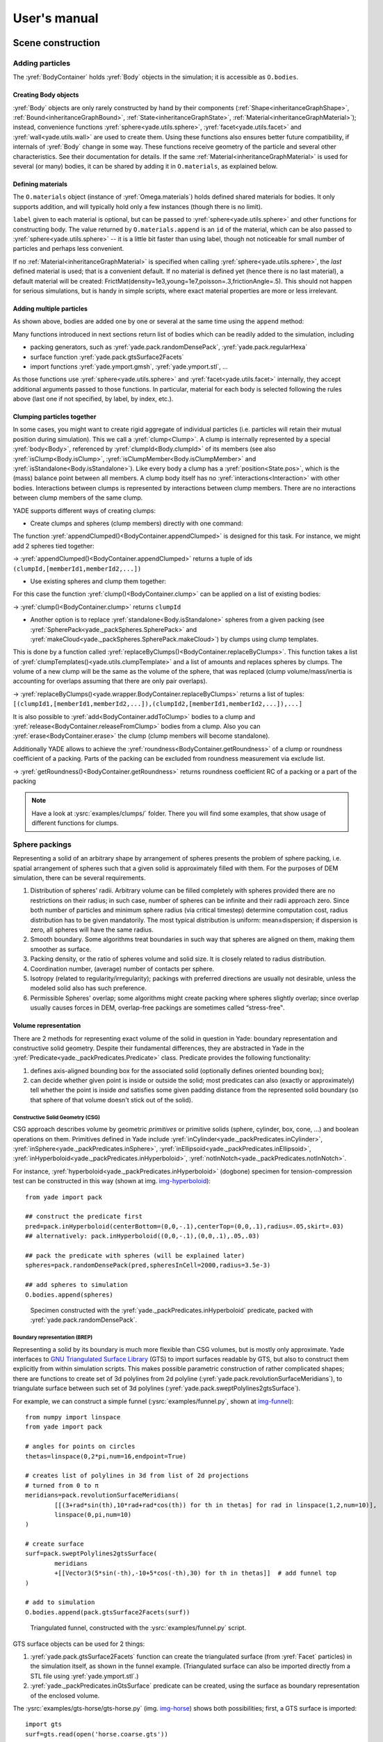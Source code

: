 .. _refUsersManual:

###################
User's manual
###################


.. The imports below are done at startup normaly, but it seems ineffective in the context of sphinx build, let us import silently
.. ipython::

	@suppress
	Yade [0]: from yade.utils import *
	
	@suppress
	Yade [0]: from math import *


*******************
Scene construction
*******************

Adding particles
================

The :yref:`BodyContainer` holds :yref:`Body` objects in the simulation; it is accessible as ``O.bodies``.

Creating Body objects
----------------------

:yref:`Body` objects are only rarely constructed by hand by their components (:ref:`Shape<inheritanceGraphShape>`, :ref:`Bound<inheritanceGraphBound>`, :ref:`State<inheritanceGraphState>`, :ref:`Material<inheritanceGraphMaterial>`); instead, convenience functions :yref:`sphere<yade.utils.sphere>`, :yref:`facet<yade.utils.facet>` and :yref:`wall<yade.utils.wall>` are used to create them. Using these functions also ensures better future compatibility, if internals of :yref:`Body` change in some way. These functions receive geometry of the particle and several other characteristics. See their documentation for details. If the same :ref:`Material<inheritanceGraphMaterial>` is used for several (or many) bodies, it can be shared by adding it in ``O.materials``, as explained below.

Defining materials
------------------

The ``O.materials`` object (instance of :yref:`Omega.materials`) holds defined shared materials for bodies. It only supports addition, and will typically hold only a few instances (though there is no limit).

``label`` given to each material is optional, but can be passed to :yref:`sphere<yade.utils.sphere>` and other functions for constructing body. The value returned by ``O.materials.append`` is an ``id`` of the material, which can be also passed to :yref:`sphere<yade.utils.sphere>` -- it is a little bit faster than using label, though not noticeable for small number of particles and perhaps less convenient.

If no :ref:`Material<inheritanceGraphMaterial>` is specified when calling :yref:`sphere<yade.utils.sphere>`, the *last* defined material is used; that is a convenient default. If no material is defined yet (hence there is no last material), a default material will be created: FrictMat(density=1e3,young=1e7,poisson=.3,frictionAngle=.5). This should not happen for serious simulations, but is handy in simple scripts, where exact material properties are more or less irrelevant.

.. ipython::

	@suppress
	Yade [0]: O.reset()

	Yade [1]: len(O.materials)

	Yade [2]: idConcrete=O.materials.append(FrictMat(young=30e9,poisson=.2,frictionAngle=.6,label="concrete"))

	Yade [3]: O.materials[idConcrete]

	# uses the last defined material

	Yade [3]: O.bodies.append(sphere(center=(0,0,0),radius=1))

	# material given by id

	Yade [4]: O.bodies.append(sphere((0,0,2),1,material=idConcrete))

	# material given by label

	Yade [5]: O.bodies.append(sphere((0,2,0),1,material="concrete"))

	Yade [3]: idSteel=O.materials.append(FrictMat(young=210e9,poisson=.25,frictionAngle=.8,label="steel"))

	Yade [7]: len(O.materials)

	# implicitly uses "steel" material, as it is the last one now

	Yade [6]: O.bodies.append(facet([(1,0,0),(0,1,0),(-1,-1,0)]))

Adding multiple particles
-------------------------

As shown above, bodies are added one by one or several at the same time using the ``append`` method:

.. ipython::

	@suppress
	Yade [0]: O.reset()

	Yade [1]: O.bodies.append(sphere((0,10,0),1))

	Yade [2]: O.bodies.append(sphere((0,0,2),1))

	# this is the same, but in one function call

	Yade [3]: O.bodies.append([
	   ...:   sphere((0,0,0),1),
	   ...:   sphere((1,1,3),1)
	   ...: ])

Many functions introduced in next sections return list of bodies which can be readily added to the simulation, including

* packing generators, such as :yref:`yade.pack.randomDensePack`, :yref:`yade.pack.regularHexa`
* surface function :yref:`yade.pack.gtsSurface2Facets`
* import functions :yref:`yade.ymport.gmsh`, :yref:`yade.ymport.stl`, …

As those functions use :yref:`sphere<yade.utils.sphere>` and :yref:`facet<yade.utils.facet>` internally, they accept additional arguments passed to those functions. In particular, material for each body is selected following the rules above (last one if not specified, by label, by index, etc.).


Clumping particles together
----------------------------

In some cases, you might want to create rigid aggregate of individual particles (i.e. particles will retain their mutual position during simulation). This we call a :yref:`clump<Clump>`. 
A clump is internally represented by a special :yref:`body<Body>`, referenced by :yref:`clumpId<Body.clumpId>` of its members (see also  :yref:`isClump<Body.isClump>`, :yref:`isClumpMember<Body.isClumpMember>` and :yref:`isStandalone<Body.isStandalone>`). 
Like every body a clump has a :yref:`position<State.pos>`, which is the (mass) balance point between all members. 
A clump body itself has no :yref:`interactions<Interaction>` with other bodies. Interactions between clumps is represented by interactions between clump members. There are no interactions between clump members of the same clump. 

YADE supports different ways of creating clumps:

* Create clumps and spheres (clump members) directly with one command:

The function :yref:`appendClumped()<BodyContainer.appendClumped>` is designed for this task. For instance, we might add 2 spheres tied together:

.. ipython::

	@suppress
	Yade [0]: O.reset()

	Yade [1]: O.bodies.appendClumped([
	   ...:    sphere([0,0,0],1),
	   ...:    sphere([0,0,2],1)
	   ...: ])

	Yade [2]: len(O.bodies)

	Yade [3]: O.bodies[1].isClumpMember, O.bodies[2].clumpId

	Yade [2]: O.bodies[2].isClump, O.bodies[2].clumpId
	
-> :yref:`appendClumped()<BodyContainer.appendClumped>` returns a tuple of ids ``(clumpId,[memberId1,memberId2,...])``

* Use existing spheres and clump them together:

For this case the function :yref:`clump()<BodyContainer.clump>` can be applied on a list of existing bodies:

.. ipython::

	@suppress
	Yade [0]: O.reset()

	Yade [1]: bodyList = []

	Yade [2]: for ii in range(0,5):
	   ...:    bodyList.append(O.bodies.append(sphere([ii,0,1],.5)))#create a "chain" of 5 spheres
	   ...:

	Yade [3]: print(bodyList)

	Yade [4]: idClump=O.bodies.clump(bodyList)
	
-> :yref:`clump()<BodyContainer.clump>` returns ``clumpId``

* Another option is to replace :yref:`standalone<Body.isStandalone>` spheres from a given packing (see :yref:`SpherePack<yade._packSpheres.SpherePack>` and :yref:`makeCloud<yade._packSpheres.SpherePack.makeCloud>`) by clumps using clump templates.

This is done by a function called :yref:`replaceByClumps()<BodyContainer.replaceByClumps>`. This function takes a list of :yref:`clumpTemplates()<yade.utils.clumpTemplate>` and a list of amounts and replaces spheres by clumps. The volume of a new clump will be the same as the volume of the sphere, that was replaced (clump volume/mass/inertia is accounting for overlaps assuming that there are only pair overlaps).

-> :yref:`replaceByClumps()<yade.wrapper.BodyContainer.replaceByClumps>` returns a list of tuples: ``[(clumpId1,[memberId1,memberId2,...]),(clumpId2,[memberId1,memberId2,...]),...]``

It is also possible to :yref:`add<BodyContainer.addToClump>` bodies to a clump and :yref:`release<BodyContainer.releaseFromClump>` bodies from a clump. Also you can :yref:`erase<BodyContainer.erase>` the clump (clump members will become standalone).

Additionally YADE allows to achieve the :yref:`roundness<BodyContainer.getRoundness>` of a clump or roundness coefficient of a packing. Parts of the packing can be excluded from roundness measurement via exclude list.

.. ipython::

	@suppress
	Yade [0]: O.reset()

	Yade [1]: bodyList = []

	Yade [2]: for ii in range(1,5):
	   ...:    bodyList.append(O.bodies.append(sphere([ii,ii,ii],.5)))
	   ...:

	Yade [4]: O.bodies.clump(bodyList)

	Yade [5]: RC=O.bodies.getRoundness()

	Yade [3]: print(RC)
	
-> :yref:`getRoundness()<BodyContainer.getRoundness>` returns roundness coefficient RC of a packing or a part of the packing

.. note:: Have a look at :ysrc:`examples/clumps/` folder. There you will find some examples, that show usage of different functions for clumps.


Sphere packings
===============

Representing a solid of an arbitrary shape by arrangement of spheres presents the problem of sphere packing, i.e. spatial arrangement of spheres such that a given solid is approximately filled with them. For the purposes of DEM simulation, there can be several requirements.

#. Distribution of spheres' radii. Arbitrary volume can be filled completely with spheres provided there are no restrictions on their radius; in such case, number of spheres can be infinite and their radii approach zero. Since both number of particles and minimum sphere radius (via critical timestep) determine computation cost, radius distribution has to be given mandatorily. The most typical distribution is uniform: mean±dispersion; if dispersion is zero, all spheres will have the same radius.
#. Smooth boundary. Some algorithms treat boundaries in such way that spheres are aligned on them, making them smoother as surface.
#. Packing density, or the ratio of spheres volume and solid size. It is closely related to radius distribution.
#. Coordination number, (average) number of contacts per sphere.
#. Isotropy (related to regularity/irregularity); packings with preferred directions are usually not desirable, unless the modeled solid also has such preference.
#. Permissible Spheres' overlap; some algorithms might create packing where spheres slightly overlap; since overlap usually causes forces in DEM, overlap-free packings are sometimes called “stress-free‟.

Volume representation
----------------------

There are 2 methods for representing exact volume of the solid in question in Yade: boundary representation and constructive solid geometry. Despite their fundamental differences, they are abstracted in Yade in the :yref:`Predicate<yade._packPredicates.Predicate>` class. Predicate provides the following functionality:

#. defines axis-aligned bounding box for the associated solid (optionally defines oriented bounding box);
#. can decide whether given point is inside or outside the solid; most predicates can also (exactly or approximately) tell whether the point is inside *and* satisfies some given padding distance from the represented solid boundary (so that sphere of that volume doesn't stick out of the solid).

Constructive Solid Geometry (CSG)
^^^^^^^^^^^^^^^^^^^^^^^^^^^^^^^^^^

CSG approach describes volume by geometric *primitives* or primitive solids (sphere, cylinder, box, cone, …) and boolean operations on them. Primitives defined in Yade include :yref:`inCylinder<yade._packPredicates.inCylinder>`, :yref:`inSphere<yade._packPredicates.inSphere>`, :yref:`inEllipsoid<yade._packPredicates.inEllipsoid>`, :yref:`inHyperboloid<yade._packPredicates.inHyperboloid>`, :yref:`notInNotch<yade._packPredicates.notInNotch>`.

For instance, :yref:`hyperboloid<yade._packPredicates.inHyperboloid>` (dogbone) specimen for tension-compression test can be constructed in this way (shown at img. img-hyperboloid_)::

	from yade import pack

	## construct the predicate first
	pred=pack.inHyperboloid(centerBottom=(0,0,-.1),centerTop=(0,0,.1),radius=.05,skirt=.03)
	## alternatively: pack.inHyperboloid((0,0,-.1),(0,0,.1),.05,.03)

	## pack the predicate with spheres (will be explained later)
	spheres=pack.randomDensePack(pred,spheresInCell=2000,radius=3.5e-3)

	## add spheres to simulation
	O.bodies.append(spheres)

.. _img-hyperboloid:
.. figure:: fig/hyperboloid.png
	:width: 7cm

	Specimen constructed with the :yref:`yade._packPredicates.inHyperboloid` predicate, packed with :yref:`yade.pack.randomDensePack`.


Boundary representation (BREP)
^^^^^^^^^^^^^^^^^^^^^^^^^^^^^^

Representing a solid by its boundary is much more flexible than CSG volumes, but is mostly only approximate. Yade interfaces to `GNU Triangulated Surface Library <http://gts.sourceforge.net>`_ (GTS) to import surfaces readable by GTS, but also to construct them explicitly from within simulation scripts. This makes possible parametric construction of rather complicated shapes; there are functions to create set of 3d polylines from 2d polyline (:yref:`yade.pack.revolutionSurfaceMeridians`), to triangulate surface between such set of 3d polylines (:yref:`yade.pack.sweptPolylines2gtsSurface`).

For example, we can construct a simple funnel (:ysrc:`examples/funnel.py`, shown at img-funnel_)::

	from numpy import linspace
	from yade import pack

	# angles for points on circles
	thetas=linspace(0,2*pi,num=16,endpoint=True)

	# creates list of polylines in 3d from list of 2d projections
	# turned from 0 to π
	meridians=pack.revolutionSurfaceMeridians(
		[[(3+rad*sin(th),10*rad+rad*cos(th)) for th in thetas] for rad in linspace(1,2,num=10)],
		linspace(0,pi,num=10)
	)

	# create surface
	surf=pack.sweptPolylines2gtsSurface(
		meridians
		+[[Vector3(5*sin(-th),-10+5*cos(-th),30) for th in thetas]]  # add funnel top
	)

	# add to simulation
	O.bodies.append(pack.gtsSurface2Facets(surf))

.. _img-funnel:
.. figure:: fig/funnel.*
	:height: 6cm

	Triangulated funnel, constructed with the :ysrc:`examples/funnel.py` script.

GTS surface objects can be used for 2 things:

#. :yref:`yade.pack.gtsSurface2Facets` function can create the triangulated surface (from :yref:`Facet` particles) in the simulation itself, as shown in the funnel example. (Triangulated surface can also be imported directly from a STL file using :yref:`yade.ymport.stl`.)
#. :yref:`yade._packPredicates.inGtsSurface` predicate can be created, using the surface as boundary representation of the enclosed volume.

The :ysrc:`examples/gts-horse/gts-horse.py` (img. img-horse_) shows both possibilities; first, a GTS surface is imported::

	import gts
	surf=gts.read(open('horse.coarse.gts'))

That surface object is used as predicate for packing::

	pred=pack.inGtsSurface(surf)
	aabb=pred.aabb()
	radius=(aabb[1][0]-aabb[0][0])/40
	O.bodies.append(pack.regularHexa(pred,radius=radius,gap=radius/4.))

and then, after being translated, as base for triangulated surface in the simulation itself::

	surf.translate(0,0,-(aabb[1][2]-aabb[0][2]))
	O.bodies.append(pack.gtsSurface2Facets(surf,wire=True))

.. _img-horse:
.. figure:: fig/horse.png
	:width: 8cm

	Imported GTS surface (horse) used as packing predicate (top) and surface constructed from :yref:`facets<yade.utils.facet>` (bottom). See http://www.youtube.com/watch?v=PZVruIlUX1A for movie of this simulation.


Boolean operations on predicates
^^^^^^^^^^^^^^^^^^^^^^^^^^^^^^^^

Boolean operations on pair of predicates (noted ``A`` and ``B``) are defined:

* :yref:`intersection<yade._packPredicates.PredicateIntersection>` ``A & B`` (conjunction): point must be in both predicates involved.
* :yref:`union<yade._packPredicates.PredicateUnion>` ``A | B`` (disjunction): point must be in the first or in the second predicate.
* :yref:`difference<yade._packPredicates.PredicateDifference>` ``A - B`` (conjunction with second predicate negated): the point must be in the first predicate and not in the second one.
* :yref:`symmetric difference<yade._packPredicates.PredicateSymmetricDifference>` ``A ^ B`` (exclusive disjunction): point must be in exactly one of the two predicates.

Composed predicates also properly define their bounding box. For example, we can take box and remove cylinder from inside, using the ``A - B`` operation (img. img-predicate-difference_)::

	pred=pack.inAlignedBox((-2,-2,-2),(2,2,2))-pack.inCylinder((0,-2,0),(0,2,0),1)
	spheres=pack.randomDensePack(pred,spheresInCell=2000,radius=.1,rRelFuzz=.4,returnSpherePack=True)
	spheres.toSimulation()

.. _img-predicate-difference:
.. figure:: fig/predicate-difference.png
	:width: 8cm

	Box with cylinder removed from inside, using difference of these two predicates.

Packing algorithms
-------------------

Algorithms presented below operate on geometric spheres, defined by their center and radius. With a few exception documented below, the procedure is as follows:

#. Sphere positions and radii are computed (some functions use volume predicate for this, some do not)
#. :yref:`sphere<yade.utils.sphere>` is called for each position and radius computed; it receives extra `keyword arguments <http://docs.python.org/glossary.html#term-keyword-argument>`_ of the packing function (i.e. arguments that the packing function doesn't specify in its definition; they are noted ``**kw``). Each :yref:`sphere<yade.utils.sphere>` call creates actual :yref:`Body` objects with :yref:`Sphere` :yref:`shape<Shape>`. List of :yref:`Body` objects is returned.
#. List returned from the packing function can be added to simulation using :yref:`toSimulation()<yade._packSpheres.SpherePack.toSimulation>`. Legacy code used a call to :yref:`O.bodies.append<BodyContainer::append>`.

Taking the example of pierced box::

	pred=pack.inAlignedBox((-2,-2,-2),(2,2,2))-pack.inCylinder((0,-2,0),(0,2,0),1)
	spheres=pack.randomDensePack(pred,spheresInCell=2000,radius=.1,rRelFuzz=.4,wire=True,color=(0,0,1),material=1,returnSpherePack=True)

Keyword arguments ``wire``, ``color`` and ``material`` are not declared in :yref:`yade.pack.randomDensePack`, therefore will be passed to :yref:`sphere<yade.utils.sphere>`, where they are also documented. ``spheres`` is now a :yref:`SpherePack<yade._packSpheres.SpherePack>` object.::

	spheres.toSimulation()

Packing algorithms described below produce dense packings. If one needs loose packing, :yref:`SpherePack<yade._packSpheres.SpherePack>` class provides functions for generating loose packing, via its :yref:`makeCloud()<yade._packSpheres.SpherePack.makeCloud>` method. It is used internally for generating initial configuration in dynamic algorithms. For instance::

	from yade import pack
	sp=pack.SpherePack()
	sp.makeCloud(minCorner=(0,0,0),maxCorner=(3,3,3),rMean=.2,rRelFuzz=.5)

will fill given box with spheres, until no more spheres can be placed. The object can be used to add spheres to simulation::

	sp.toSimulation()

.. comment: this is old version:  	for c,r in sp: O.bodies.append(sphere(c,r))

.. comment: this is old version:  or, in a more pythonic way, with one single ``O.bodies.append`` call::

.. comment: this is old version:  	O.bodies.append([sphere(c,r) for c,r in sp])


Geometric
^^^^^^^^^

Geometric algorithms compute packing without performing dynamic simulation; among their advantages are

* speed;
* spheres touch exactly, there are no overlaps (what some people call "stress-free" packing);

their chief disadvantage is that radius distribution cannot be prescribed exactly, save in specific cases (regular packings); sphere radii are given by the algorithm, which already makes the system determined. If exact radius distribution is important for your problem, consider dynamic algorithms instead.

Regular
"""""""""
Yade defines packing generators for spheres with constant radii, which can be used with volume predicates as described above. They are dense orthogonal packing (:yref:`yade.pack.regularOrtho`) and dense hexagonal packing (:yref:`yade.pack.regularHexa`). The latter creates so-called "hexagonal close packing", which achieves maximum density (http://en.wikipedia.org/wiki/Close-packing_of_spheres).

Clear disadvantage of regular packings is that they have very strong directional preferences, which might not be an issue in some cases.

Irregular
""""""""""
Random geometric algorithms do not integrate at all with volume predicates described above; rather, they take their own boundary/volume definition, which is used during sphere positioning. On the other hand, this makes it possible for them to respect boundary in the sense of making spheres touch it at appropriate places, rather than leaving empty space in-between.

GenGeo
	is library (python module) for packing generation developed with `ESyS-Particle <http://www.launchpad.net/esys-particle>`_. It creates packing by random insertion of spheres with given radius range. Inserted spheres touch each other exactly and, more importantly, they also touch the boundary, if in its neighbourhood. Boundary is represented as special object of the GenGeo library (Sphere, cylinder, box, convex polyhedron, …). Therefore, GenGeo cannot be used with volume represented by yade predicates as explained above.

	Packings generated by this module can be imported directly via :yref:`yade.ymport.gengeo`, or from saved file via :yref:`yade.ymport.gengeoFile`. There is an example script :ysrc:`examples/test/genCylLSM.py`. Full documentation for GenGeo can be found at `ESyS documentation website <http://esys.geocomp.uq.edu.au/esys-particle_python_doc/current/pythonapi/html/index.html>`_.

        There are debian packages esys-particle and python-demgengeo.

.. FIXME: this section is incorrect. I am not sure how to correct it. There are debian packages esys-particle and python-demgengeo, I am not sure how to use them though.

.. comment: This is outdated and false:  	To our knowledge, the GenGeo library is not currently packaged. It can be downloaded from current subversion repository ::
.. comment: This is outdated and false:  
.. comment: This is outdated and false:  		svn checkout https://svn.esscc.uq.edu.au/svn/esys3/lsm/contrib/LSMGenGeo
.. comment: This is outdated and false:  
.. comment: This is outdated and false:  	then following instruction in the ``INSTALL`` file.

Dynamic
^^^^^^^

The most versatile algorithm for random dense packing is provided by :yref:`yade.pack.randomDensePack`. Initial loose packing of non-overlapping spheres is generated by randomly placing them in cuboid volume, with radii given by requested (currently only uniform) radius distribution. When no more spheres can be inserted, the packing is compressed and then uncompressed (see :ysrc:`py/pack/pack.py` for exact values of these "stresses") by running a DEM simulation; :yref:`Omega.switchScene` is used to not affect existing simulation). Finally, resulting packing is clipped using provided predicate, as explained above.

By its nature, this method might take relatively long; and there are 2 provisions to make the computation time shorter:

* If number of spheres using the ``spheresInCell`` parameter is specified, only smaller specimen with *periodic* boundary is created and then repeated as to fill the predicate. This can provide high-quality packing with low regularity, depending on the ``spheresInCell`` parameter (value of several thousands is recommended).
* Providing ``memoizeDb`` parameter will make :yref:`yade.pack.randomDensePack` first look into provided file (SQLite database) for packings with similar parameters. On success, the packing is simply read from database and returned. If there is no similar pre-existent packing, normal procedure is run, and the result is saved in the database before being returned, so that subsequent calls with same parameters will return quickly.

If you need to obtain full periodic packing (rather than packing clipped by predicate), you can use :yref:`yade.pack.randomPeriPack`.

In case of specific needs, you can create packing yourself, "by hand". For instance, packing boundary can be constructed from :yref:`facets<Facet>`, letting randomly positioned spheres in space fall down under gravity.

Triangulated surfaces
=====================

Yade integrates with the the `GNU Triangulated Surface library <http://gts.sourceforge.net>`_, exposed in python via GTS module. GTS provides variety of functions for surface manipulation (coarsening, tesselation, simplification, import), to be found in its documentation.

GTS surfaces are geometrical objects, which can be inserted into simulation as set of particles whose :yref:`Body.shape` is of type :yref:`Facet` -- single triangulation elements. :yref:`yade.pack.gtsSurface2Facets` can be used to convert GTS surface triangulation into list of :yref:`bodies<Body>` ready to be inserted into simulation via ``O.bodies.append``.

Facet particles are created by default as non-:yref:`Body.dynamic` (they have zero inertial mass). That means that  they are fixed in space and will not move if subject to forces. You can however

* prescribe arbitrary movement to facets using a :ref:`PartialEngine<inheritanceGraphPartialEngine>` (such as :yref:`TranslationEngine` or :yref:`RotationEngine`);
* assign explicitly :yref:`mass<State.mass>` and :yref:`inertia<State.inertia>` to that particle;
* make that particle part of a clump and assign :yref:`mass<State.mass>` and :yref:`inertia<State.inertia>` of the clump itself (described below).

.. note::
	Facets can only (currently) interact with :yref:`spheres<Sphere>`, not with other facets, even if they are *dynamic*. Collision of 2 :yref:`facets<Facet>` will not create interaction, therefore no forces on facets.

Import
-------

Yade currently offers 3 formats for importing triangulated surfaces from external files, in the :yref:`yade.ymport` module:

:yref:`yade.ymport.gts`
	text file in native GTS format.
:yref:`yade.ymport.stl`
	STereoLitography format, in either text or binary form; exported from `Blender <http://www.blender.org>`_, but from many CAD systems as well.
:yref:`yade.ymport.gmsh`.
	text file in native format for `GMSH <http://www.geuz.org/gmsh/>`_, popular open-source meshing program.

If you need to manipulate surfaces before creating list of facets, you can study the :ysrc:`py/ymport.py` file where the import functions are defined. They are rather simple in most cases.

Parametric construction
------------------------

The GTS module provides convenient way of creating surface by vertices, edges and triangles.

Frequently, though, the surface can be conveniently described as surface between polylines in space. For instance, cylinder is surface between two polygons (closed polylines). The :yref:`yade.pack.sweptPolylines2gtsSurface` offers the functionality of connecting several polylines with triangulation.

.. note::
	The implementation of :yref:`yade.pack.sweptPolylines2gtsSurface` is rather simplistic: all polylines must be of the same length, and they are connected with triangles between points following their indices within each polyline (not by distance). On the other hand, points can be co-incident, if the ``threshold`` parameter is positive: degenerate triangles with vertices closer that ``threshold`` are automatically eliminated.

Manipulating lists efficiently (in terms of code length) requires being familiar with `list comprehensions <http://docs.python.org/tutorial/datastructures.html#list-comprehensions>`_ in python.

..
	FIXME
	some example here

Another examples can be found in :ysrc:`examples/mill.py` (fully parametrized) or :ysrc:`examples/funnel.py` (with hardcoded numbers).

.. _creating-interactions:

Creating interactions
======================

In typical cases, interactions are created during simulations as particles collide. This is done by a :ref:`Collider<inheritanceGraphCollider>` detecting approximate contact between particles and then an :ref:`IGeomFunctor<inheritanceGraphIGeomFunctor>` detecting exact collision.

Some material models (such as the :yref:`concrete model<Law2_ScGeom_CpmPhys_Cpm>`) rely on initial interaction network which is denser than geometrical contact of spheres: sphere's radii as "enlarged" by a dimensionless factor called *interaction radius* (or *interaction ratio*) to create this initial network. This is done typically in this way (see :ysrc:`examples/concrete/uniax.py` for an example):

#. Approximate collision detection is adjusted so that approximate contacts are detected also between particles within the interaction radius. This consists in setting value of :yref:`Bo1_Sphere_Aabb.aabbEnlargeFactor` to the interaction radius value.

#. The geometry functor (``Ig2``)
   would normally say that "there is no contact" if given 2 spheres that are not in contact. Therefore, the same value as for :yref:`Bo1_Sphere_Aabb.aabbEnlargeFactor` must be given to it (:yref:`Ig2_Sphere_Sphere_ScGeom.interactionDetectionFactor` ).

   Note that only :yref:`Sphere` + :yref:`Sphere` interactions are supported; there is no parameter analogous to :yref:`distFactor<Ig2_Sphere_Sphere_ScGeom.interactionDetectionFactor>` in :yref:`Ig2_Facet_Sphere_ScGeom`. This is on purpose, since the interaction radius is meaningful in bulk material represented by sphere packing, whereas facets usually represent boundary conditions which should be exempt from this dense interaction network.

#. Run one single step of the simulation so that the initial network is created.

#. Reset interaction radius in both ``Bo1`` and ``Ig2`` functors to their default value again.

#. Continue the simulation; interactions that are already established will not be deleted (the ``Law2`` functor in use permitting).

In code, such scenario might look similar to this one (labeling is explained in :ref:`labelingthings`)::

	intRadius=1.5
	damping=0.05

	O.engines=[
	   ForceResetter(),
	   InsertionSortCollider([
	      # enlarge here
	      Bo1_Sphere_Aabb(aabbEnlargeFactor=intRadius,label='bo1s'),
	      Bo1_Facet_Aabb(),
		]),
	   InteractionLoop(
	      [
	         # enlarge here
	         Ig2_Sphere_Sphere_ScGeom(interactionDetectionFactor=intRadius,label='ig2ss'),
	         Ig2_Facet_Sphere_ScGeom(),
	      ],
	      [Ip2_CpmMat_CpmMat_CpmPhys()],
	      [Law2_ScGeom_CpmPhys_Cpm(epsSoft=0)], # deactivated
	   ),
	   NewtonIntegrator(damping=damping,label='damper'),
	]

	# run one single step
	O.step()

	# reset interaction radius to the default value
	bo1s.aabbEnlargeFactor=1.0
	ig2ss.interactionDetectionFactor=1.0

	# now continue simulation
	O.run()

Individual interactions on demand
----------------------------------

It is possible to create an interaction between a pair of particles independently of collision detection using :yref:`createInteraction<yade.utils.createInteraction>`. This function looks for and uses matching ``Ig2`` and ``Ip2`` functors. Interaction will be created regardless of distance between given particles (by passing a special parameter to the ``Ig2`` functor to force creation of the interaction even without any geometrical contact). Appropriate constitutive law should be used to avoid deletion of the interaction at the next simulation step.

.. ipython::

	@suppress
	Yade [1]: O.reset()

	Yade [1]: O.materials.append(FrictMat(young=3e10,poisson=.2,density=1000))

	Yade [1]: O.bodies.append([
	   ...:    sphere([0,0,0],1),
	   ...:    sphere([0,0,1000],1)
	   ...: ])

	# only add InteractionLoop, no other engines are needed now
	Yade [1]: O.engines=[
	   ...:    InteractionLoop(
	   ...:        [Ig2_Sphere_Sphere_ScGeom(),],
	   ...:        [Ip2_FrictMat_FrictMat_FrictPhys()],
	   ...:        [] # not needed now
	   ...:    )
	   ...: ]

	Yade [1]: i=createInteraction(0,1)

	# created by functors in InteractionLoop
	Yade [2]: i.geom, i.phys

This method will be rather slow if many interactions are to be created (the functor lookup will be repeated for each of them). In such case, ask on yade-dev@lists.launchpad.net to have the :yref:`createInteraction<yade._utils.createInteraction>` function accept list of pairs id's as well.

Base engines
=============

A typical DEM simulation in Yade does at least the following at each step (see :ref:`function-components` for details):

#. Reset forces from previous step
#. Detect new collisions
#. Handle interactions
#. Apply forces and update positions of particles

Each of these points corresponds to one or several engines::

	O.engines=[
	   ForceResetter(),          # reset forces
	   InsertionSortCollider([...]),  # approximate collision detection
	   InteractionLoop([...],[...],[...]) # handle interactions
	   NewtonIntegrator()        # apply forces and update positions
	]

The order of engines is important. In majority of cases, you will put any additional engine after :yref:`InteractionLoop`:

* if it apply force, it should come before :yref:`NewtonIntegrator`, otherwise the force will never be effective.
* if it makes use of bodies' positions, it should also come before :yref:`NewtonIntegrator`, otherwise, positions at the next step will be used (this might not be critical in many cases, such as output for visualization with :yref:`VTKRecorder`).

The :yref:`O.engines<Omega.engines>` sequence must be always assigned at once (the reason is in the fact that although engines themselves are passed by reference, the sequence is *copied* from c++ to Python or from Python to c++). This includes modifying an existing ``O.engines``; therefore ::

	O.engines.append(SomeEngine()) # wrong

will not work; ::
  
	O.engines=O.engines+[SomeEngine()] # ok

must be used instead. For inserting an engine after position #2 (for example), use python slice notation::

	O.engines=O.engines[:2]+[SomeEngine()]+O.engines[2:]

.. note::
	When Yade starts, O.engines is filled with a reasonable default list, so that it is not strictly necessary to redefine it when trying simple things. The default scene will handle spheres, boxes, and facets with :yref:`frictional<FrictMat>` properties correctly, and adjusts the timestep dynamically. You can find an example in :ysrc:`examples/simple-scene/simple-scene-default-engines.py`.

Functors choice
----------------

In the above example, we omited functors, only writing ellipses ``...`` instead. As explained in :ref:`dispatchers-and-functors`, there are 4 kinds of functors and associated dispatchers. User can choose which ones to use, though the choice must be consistent.

Bo1 functors
^^^^^^^^^^^^
``Bo1`` functors must be chosen depending on the collider in use; they are given directly to the collider (which internally uses :yref:`BoundDispatcher`).

At this moment (January 2019), the most common choice is :yref:`InsertionSortCollider`, which uses :yref:`Aabb`; functors creating :yref:`Aabb` must be used in that case. Depending on particle :yref:`shapes<Shape>` in your simulation, choose appropriate functors::

   O.engines=[...,
      InsertionSortCollider([Bo1_Sphere_Aabb(),Bo1_Facet_Aabb()]),
      ...
   ]

Using more functors than necessary (such as :yref:`Bo1_Facet_Aabb` if there are no :yref:`facets<Facet>` in the simulation) has no performance penalty. On the other hand, missing functors for existing :yref:`shapes<Shape>` will cause those bodies to not collider with other bodies (they will freely interpenetrate).

There are other :ref:`colliders<inheritanceGraphCollider>` as well, though their usage is only experimental:

* :yref:`SpatialQuickSortCollider` is correctness-reference collider operating on :yref:`Aabb`; it is significantly slower than :yref:`InsertionSortCollider`.
* :yref:`PersistentTriangulationCollider` only works on spheres; it does not use a :yref:`BoundDispatcher`, as it operates on spheres directly.
* :yref:`FlatGridCollider` is proof-of-concept grid-based collider, which computes grid positions internally (no :yref:`BoundDispatcher` either)

Ig2 functors
^^^^^^^^^^^^^

``Ig2`` functor choice (all of them derive from :ref:`IGeomFunctor<inheritanceGraphIGeomFunctor>`) depends on

#. shape combinations that should collide;
   for instance::

      InteractionLoop([Ig2_Sphere_Sphere_ScGeom()],[],[])

   will handle collisions for :yref:`Sphere` + :yref:`Sphere`, but not for :yref:`Facet` + :yref:`Sphere` -- if that is desired, an additional functor must be used::
   
      InteractionLoop([
         Ig2_Sphere_Sphere_ScGeom(),
         Ig2_Facet_Sphere_ScGeom()
      ],[],[])
   
   Again, missing combination will cause given shape combinations to freely interpenetrate one another. There are several possible choices of a functor for each pair, hence they cannot be put into :yref:`InsertionSortCollider` by default. A common mistake for bodies going through each other is that the necessary functor was not added.

#. :ref:`IGeom<inheritanceGraphIGeom>` type accepted by the ``Law2`` functor (below); it is the first part of functor's name after ``Law2`` (for instance, :yref:`Law2_ScGeom_CpmPhys_Cpm` accepts :yref:`ScGeom`).

Ip2 functors
^^^^^^^^^^^^

``Ip2`` functors (deriving from :ref:`IPhysFunctor<inheritanceGraphIPhysFunctor>`) must be chosen depending on

#. :ref:`Material<inheritanceGraphMaterial>` combinations within the simulation. In most cases, ``Ip2`` functors handle 2 instances of the same :ref:`Material<inheritanceGraphMaterial>` class (such as :yref:`Ip2_FrictMat_FrictMat_FrictPhys` for 2 bodies with :yref:`FrictMat`) 

#. :ref:`IPhys<inheritanceGraphIPhys>` accepted by the constitutive law (``Law2`` functor), which is the second part of the ``Law2`` functor's name (e.g. :yref:`Law2_ScGeom_FrictPhys_CundallStrack` accepts :yref:`FrictPhys`)

.. note:: Unlike with ``Bo1`` and ``Ig2`` functors, unhandled combination of :ref:`Materials<inheritanceGraphMaterial>` is an error condition signaled by an exception.

Law2 functor(s)
^^^^^^^^^^^^^^^^

``Law2`` functor was the ultimate criterion for the choice of ``Ig2`` and ``Ip2`` functors; there are no restrictions on its choice in itself, as it only applies forces without creating new objects.

In most simulations, only one ``Law2`` functor will be in use; it is possible, though, to have several of them, dispatched based on combination of :ref:`IGeom<inheritanceGraphIGeom>` and :ref:`IPhys<inheritanceGraphIPhys>` produced previously by ``Ig2`` and ``Ip2`` functors respectively (in turn based on combination of :ref:`Shapes<inheritanceGraphShape>` and :ref:`Materials<inheritanceGraphMaterial>`).

.. note:: As in the case of ``Ip2`` functors, receiving a combination of :ref:`IGeom<inheritanceGraphIGeom>` and :ref:`IPhys<inheritanceGraphIPhys>` which is not handled by any ``Law2`` functor is an error.

.. warning:: Many ``Law2`` exist in Yade, and new ones can appear at any time. In some cases different functors are only different implementations of the same contact law (e.g. :yref:`Law2_ScGeom_FrictPhys_CundallStrack` and :yref:`Law2_L3Geom_FrictPhys_ElPerfPl`). Also, sometimes, the peculiarity of one functor may be reproduced as a special case of a more general one. Therefore, for a given constitutive behavior, the user may have the choice between different functors. It is strongly recommended to favor the most used and most validated implementation when facing such choice. A list of available functors classified from mature to unmaintained is updated `here <https://yade-dem.org/wiki/ConstitutiveLaws>`_ to guide this choice.

Examples
^^^^^^^^

Let us give several examples of the chain of created and accepted types.

Basic DEM model
^^^^^^^^^^^^^^^^
Suppose we want to use the :yref:`Law2_ScGeom_FrictPhys_CundallStrack` constitutive law. We see that

#. the ``Ig2`` functors must create :yref:`ScGeom`. If we have for instance :yref:`spheres<Sphere>` and :yref:`boxes<Box>` in the simulation, we will need functors accepting :yref:`Sphere` + :yref:`Sphere` and :yref:`Box` + :yref:`Sphere` combinations. We don't want interactions between boxes themselves (as a matter of fact, there is no such functor anyway). That gives us :yref:`Ig2_Sphere_Sphere_ScGeom` and :yref:`Ig2_Box_Sphere_ScGeom`.

#. the ``Ip2`` functors should create :yref:`FrictPhys`. Looking at :ref:`InteractionPhysicsFunctors<inheritanceGraphIPhysFunctor>`, there is only :yref:`Ip2_FrictMat_FrictMat_FrictPhys`. That obliges us to use :yref:`FrictMat` for particles.

The result will be therefore::

   InteractionLoop(
      [Ig2_Sphere_Sphere_ScGeom(),Ig2_Box_Sphere_ScGeom()],
      [Ip2_FrictMat_FrictMat_FrictPhys()],
      [Law2_ScGeom_FrictPhys_CundallStrack()]
   )

Concrete model
^^^^^^^^^^^^^^^
In this case, our goal is to use the :yref:`Law2_ScGeom_CpmPhys_Cpm` constitutive law.

* We use :yref:`spheres<Sphere>` and :yref:`facets<Facet>` in the simulation, which selects ``Ig2`` functors accepting those types and producing :yref:`ScGeom`: :yref:`Ig2_Sphere_Sphere_ScGeom` and :yref:`Ig2_Facet_Sphere_ScGeom`.

* We have to use :ref:`Material<inheritanceGraphMaterial>` which can be used for creating :yref:`CpmPhys`. We find that :yref:`CpmPhys` is only  created by :yref:`Ip2_CpmMat_CpmMat_CpmPhys`, which determines the choice of :yref:`CpmMat` for all particles.

Therefore, we will use::

   InteractionLoop(
      [Ig2_Sphere_Sphere_ScGeom(),Ig2_Facet_Sphere_ScGeom()],
      [Ip2_CpmMat_CpmMat_CpmPhys()],
      [Law2_ScGeom_CpmPhys_Cpm()]
   )


Imposing conditions
====================

In most simulations, it is not desired that all particles float freely in space. There are several ways of imposing boundary conditions that block movement of all or some particles with regard to global space.

Motion constraints
------------------

* :yref:`Body.dynamic` determines whether a body will be accelerated by :yref:`NewtonIntegrator`; it is mandatory to make it false for bodies with zero mass, where applying non-zero force would result in infinite displacement.

  :yref:`Facets<Facet>` are case in the point: :yref:`facet<yade.utils.facet>` makes them non-dynamic by default, as they have zero volume and zero mass (this can be changed, by passing ``dynamic=True`` to :yref:`facet<yade.utils.facet>` or setting :yref:`Body.dynamic`; setting :yref:`State.mass` to a non-zero value must be done as well). The same is true for :yref:`wall<yade.utils.wall>`.

  Making sphere non-dynamic is achieved simply by::

     b = sphere([x,y,z],radius,dynamic=False)
     b.dynamic=True #revert the previous

* :yref:`State.blockedDOFs` permits selective blocking
  of any of 6 degrees of freedom in global space. For instance, a sphere can be made to move only in the xy plane by saying:

  .. ipython::

     @suppress
     Yade [1]: O.reset()

     Yade [1]: O.bodies.append(sphere((0,0,0),1))

     Yade [1]: O.bodies[0].state.blockedDOFs='zXY'

  In contrast to :yref:`Body.dynamic`, :yref:`blockedDOFs<State.blockedDOFs>` will only block forces (and acceleration) in selected directions. Actually, ``b.dynamic=False`` is nearly only a shorthand for ``b.state.blockedDOFs=='xyzXYZ'`` . A subtle difference is that the former does reset the velocity components automaticaly, while the latest does not. If you prescribed linear or angular velocity, they will be applied regardless of :yref:`blockedDOFs<State.blockedDOFs>`. It also implies that if the velocity is not zero when degrees of freedom are blocked via blockedDOFs assignements, the body will keep moving at the velocity it has at the time of blocking. The differences are shown below:

  .. ipython::

     @suppress
     Yade [1]: O.reset()

     Yade [1]: b1 = sphere([0,0,0],1,dynamic=True)
     
     Yade [1]: b1.state.blockedDOFs
     
     Yade [1]: b1.state.vel = Vector3(1,0,0) #we want it to move... 

     Yade [1]: b1.dynamic = False #... at a constant velocity

     Yade [1]: print(b1.state.blockedDOFs, b1.state.vel)
     
     Yade [1]: # oops, velocity has been reset when setting dynamic=False
     
     Yade [1]: b1.state.vel = (1,0,0) # we can still assign it now

     Yade [1]: print(b1.state.blockedDOFs, b1.state.vel)

     Yade [1]: b2 = sphere([0,0,0],1,dynamic=True) #another try

     Yade [1]: b2.state.vel = (1,0,0)

     Yade [1]: b2.state.blockedDOFs = "xyzXYZ" #this time we assign blockedDOFs directly, velocity is unchanged

     Yade [1]: print(b2.state.blockedDOFs, b2.state.vel)

  
  
It might be desirable to constrain motion of some particles constructed from a generated sphere packing, following some condition, such as being at the bottom of a specimen; this can be done by looping over all bodies with a conditional::

	for b in O.bodies:
	   # block all particles with z coord below .5:
	   if b.state.pos[2]<.5: b.dynamic=False

Arbitrary spatial predicates introduced above can be expoited here as well::

	from yade import pack
	pred=pack.inAlignedBox(lowerCorner,upperCorner)
	for b in O.bodies:
	   if not instance(b.shape,Sphere): continue # skip non-spheres
	   # ask the predicate if we are inside
	   if pred(b.state.pos,b.shape.radius): b.dynamic=False

.. _imposing_motion_force:

Imposing motion and forces
--------------------------

Imposed velocity
^^^^^^^^^^^^^^^^

If a degree of freedom is blocked and a velocity is assigned along that direction (translational or rotational velocity), then the body will move at constant velocity. This is the simpler and recommended method to impose the motion of a body. This, for instance, will result in a constant velocity along $x$ (it can still be freely accelerated along $y$ and $z$)::

	O.bodies.append(sphere((0,0,0),1))
	O.bodies[0].state.blockedDOFs='x'
	O.bodies[0].state.vel=(10,0,0)

Conversely, modifying the position directly is likely to break Yade's algorithms, especially those related to collision detection and contact laws, as they are based on bodies velocities. Therefore, unless you really know what you are doing, don't do that for imposing a motion::

	O.bodies.append(sphere((0,0,0),1))
	O.bodies[0].state.blockedDOFs='x'
	O.bodies[0].state.pos=10*O.dt #REALLY BAD! Don't assign position

Imposed force
^^^^^^^^^^^^^

Applying a force or a torque on a body is done via functions of the :yref:`ForceContainer`. It is as simple as this::

	O.forces.addF(0,(1,0,0)) #applies for one step
  
This way, the force applies for one time step only, and is resetted at the beginning of each step. For this reason, imposing a force at the begining of one step will have no effect at all, since it will be immediatly resetted. The only way is to place a :yref:`PyRunner` inside the simulation loop.

Applying the force permanently is possible with another function (in this case it does not matter if the command comes at the begining of the time step)::

	O.forces.setPermF(0,(1,0,0)) #applies permanently

The force  will persist across iterations, until it is overwritten by another call to ``O.forces.setPermF(id,f)`` or erased by ``O.forces.reset(resetAll=True)``. The permanent force on a body can be checked with ``O.forces.permF(id)``.

Boundary controllers
--------------------

Engines deriving from :ref:`BoundaryController<inheritanceGraphBoundaryController>` impose boundary conditions during simulation, either directly, or by influencing several bodies. You are referred to their individual documentation for details, though you might find interesting in particular

* :yref:`UniaxialStrainer` for applying strain along one axis at constant rate; useful for plotting strain-stress diagrams for uniaxial loading case. See :ysrc:`examples/concrete/uniax.py` for an example.
* :yref:`TriaxialStressController` which applies prescribed stress/strain along 3 perpendicular axes on cuboid-shaped packing using 6 walls (:yref:`Box` objects) (:yref:`ThreeDTriaxialEngine` is generalized such that it allows independent value of stress along each axis)
* :yref:`PeriTriaxController` for applying stress/strain along 3 axes independently, for simulations using periodic boundary conditions (:yref:`Cell`)

Field appliers
---------------

Engines deriving from :ref:`FieldApplier<inheritanceGraphFieldApplier>` are acting on all particles. The one most used is :yref:`GravityEngine` applying uniform acceleration field (:yref:`GravityEngine` is deprecated, use :yref:`NewtonIntegrator.gravity` instead).

Partial engines
---------------

Engines deriving from :ref:`PartialEngine<inheritanceGraphPartialEngine>` define the :yref:`ids<PartialEngine.ids>` attribute determining bodies which will be affected. Several of them warrant explicit mention here:

* :yref:`TranslationEngine` and :yref:`RotationEngine` for applying constant speed linear and rotational motion on subscribers. 
* :yref:`ForceEngine` and :yref:`TorqueEngine` applying given values of force/torque on subscribed bodies at every step.
* :yref:`StepDisplacer` for applying generalized displacement delta at every timestep; designed for precise control of motion when testing constitutive laws on 2 particles.

The real value of partial engines is when you need to prescribe a complex type of force or displacement field. For moving a body at constant velocity or for imposing a single force, the methods explained in `Imposing motion and forces`_ are much simpler. There are several interpolating engines (:yref:`InterpolatingDirectedForceEngine` for applying force with varying magnitude, :yref:`InterpolatingHelixEngine` for applying spiral displacement with varying angular velocity; see :ysrc:`examples/test/helix.py` and possibly others); writing a new interpolating engine is rather simple using examples of those that already exist.


Convenience features
=========================

.. _labelingthings:

Labeling things
----------------
Engines and functors can define a ``label`` attribute. Whenever the ``O.engines`` sequence is modified, python variables of those names are created/updated; since it happens in the ``__builtins__`` namespaces, these names are immediately accessible from anywhere. This was used in :ref:`creating-interactions` to change interaction radius in multiple functors at once.

.. warning:: Make sure you do not use label that will overwrite (or shadow) an object that you already use under that variable name. Take care not to use syntactically wrong names, such as "er*452" or "my engine"; only variable names permissible in Python can be used.

Simulation tags
----------------

:yref:`Omega.tags` is a dictionary (it behaves like a dictionary, although the implementation in C++ is different) mapping keys to labels. Contrary to regular python dictionaries that you could create,

* ``O.tags`` is *saved and loaded with simulation*;
* ``O.tags`` has some values pre-initialized.

After Yade startup, ``O.tags`` contains the following:

.. ipython::

	@suppress
	Yade [1]: O.reset()

	Yade [1]: dict(O.tags) # convert to real dictionary


author
	Real name, username and machine as obtained from your system at simulation creation
id
	Unique identifier of this Yade instance (or of the instance which created a loaded simulation). It is composed of date, time and process number. Useful if you run simulations in parallel and want to avoid overwriting each other's outputs; embed ``O.tags['id']`` in output filenames (either as directory name, or as part of the file's name itself) to avoid it. This is explained in :ref:`batch-output-separate` in detail.
isoTime
	Time when simulation was created (with second resolution).
d.id, id.d
	Simulation description and id joined by period (and vice-versa). Description is used in batch jobs; in non-batch jobs, these tags are identical to id.

You can add your own tags by simply assigning value, with the restriction that the left-hand side object must be a string and must not contain ``=``.

.. ipython::
	
	Yade [2]: O.tags['anythingThat I lik3']='whatever'

	Yade [2]: O.tags['anythingThat I lik3']


Saving python variables
------------------------

Python variable lifetime is limited; in particular, if you save simulation, variables will be lost after reloading. Yade provides limited support for data persistence for this reason (internally, it uses special values of ``O.tags``). The functions in question are :yref:`saveVars<yade.utils.saveVars>` and :yref:`loadVars<yade.utils.loadVars>`. 

:yref:`saveVars<yade.utils.saveVars>` takes dictionary (variable names and their values) and a *mark* (identification string for the variable set); it saves the dictionary inside the simulation. These variables can be re-created (after the simulation was loaded from a XML file, for instance) in the ``yade.params.``\ *mark* namespace by calling :yref:`loadVars<yade.utils.loadVars>` with the same identification *mark*:

.. ipython::
	:okwarning:

	Yade [3]: a=45; b=pi/3

	Yade [3]: saveVars('ab',a=a,b=b)
	# save simulation (we could save to disk just as well)
	Yade [3]: O.saveTmp()

	Yade [4]: O.loadTmp()

	Yade [4]: loadVars('ab')

	Yade [5]: yade.params.ab.a
	
	# import like this
	Yade [5]: from yade.params import ab

	Yade [6]: ab.a, ab.b

	# also possible
	Yade [5]: from yade.params import *

	Yade [6]: ab.a, ab.b

Enumeration of variables can be tedious if they are many; creating local scope (which is a function definition in Python, for instance) can help::

	def setGeomVars():
		radius=4
		thickness=22
		p_t=4/3*pi
		dim=Vector3(1.23,2.2,3)
		#
		# define as much as you want here
		# it all appears in locals() (and nothing else does)
		#
		saveVars('geom',loadNow=True,**locals())
	
	setGeomVars()
	from yade.params.geom import *
	# use the variables now

.. note:: Only types that can be `pickled <http://docs.python.org/library/pickle.html>`_ can be passed to :yref:`saveVars<yade.utils.saveVars>`.



*************************
Controlling simulation
*************************


Tracking variables
===================

Running python code
-------------------

A special engine :yref:`PyRunner` can be used to periodically call python code, specified via the ``command`` parameter. Periodicity can be controlled by specifying computation time (``realPeriod``), virutal time (``virtPeriod``) or iteration number (``iterPeriod``).

For instance, to print kinetic energy (using :yref:`kineticEnergy<yade._utils.kineticEnergy>`) every 5 seconds, the following engine will be put to ``O.engines``::

	PyRunner(command="print('kinetic energy',kineticEnergy())",realPeriod=5)

For running more complex commands, it is convenient to define an external function and only call it from within the engine. Since the ``command`` is run in the script's namespace, functions defined within scripts can be called. Let us print information on interaction between bodies 0 and 1 periodically::

	def intrInfo(id1,id2):
		try:
			i=O.interactions[id1,id2]
			# assuming it is a CpmPhys instance
			print (d1,id2,i.phys.sigmaN)
		except:
			# in case the interaction doesn't exist (yet?)
			print("No interaction between",id1,id2)
	O.engines=[...,
		PyRunner(command="intrInfo(0,1)",realPeriod=5)
	]

.. warning::
	If a function was declared inside a *live* yade session (`ipython <http://ipython.org>`_) then an error ``NameError: name 'intrInfo' is not defined`` will occur unless python globals() are updated with command

	.. code-block:: python

		globals().update(locals())


More useful examples will be given below.

The :yref:`yade.plot` module provides simple interface and storage for tracking various data. Although originally conceived for plotting only, it is widely used for tracking variables in general.

The data are in :yref:`yade.plot.data` dictionary, which maps variable names to list of their values; the :yref:`yade.plot.addData` function is used to add them.

.. ipython::

	@suppress
	Yade [1]: O.reset()

	Yade [1]: from yade import plot

	Yade [1]: plot.data

	Yade [1]: plot.addData(sigma=12,eps=1e-4)

	# not adding sigma will add a NaN automatically
	# this assures all variables have the same number of records
	Yade [2]: plot.addData(eps=1e-3)

	# adds NaNs to already existing sigma and eps columns
	Yade [3]: plot.addData(force=1e3)

	Yade [4]: plot.data

	# retrieve only one column
	Yade [5]: plot.data['eps']

	# get maximum eps
	Yade [5]: max(plot.data['eps'])

New record is added to all columns at every time :yref:`yade.plot.addData` is called; this assures that lines in different columns always match. The special value ``nan`` or ``NaN`` (`Not a Number <http://en.wikipedia.org/wiki/NaN>`_) is inserted to mark the record invalid.

.. note:: It is not possible to have two columns with the same name, since data are stored as a dictionary.

To record data periodically, use :yref:`PyRunner`. This will record the *z* coordinate and velocity of body #1, iteration number and simulation time (every 20 iterations)::

	O.engines=O.engines+[PyRunner(command='myAddData()', iterPeriod=20)]

	from yade import plot
	def myAddData():
		b=O.bodies[1]
		plot.addData(z1=b.state.pos[2], v1=b.state.vel.norm(), i=O.iter, t=O.time)

.. note::

	Arbitrary string can be used as a column label for :yref:`yade.plot.data`. However if the name has spaces inside (e.g. ``my funny column``) or is a reserved python keyword (e.g. ``for``) the only way to pass it to :yref:`yade.plot.addData` is to use a dictionary::

		plot.addData(**{'my funny column':1e3, 'for':0.3})

	An exception are columns having leading of trailing whitespaces. They are handled specially in :yref:`yade.plot.plots` and should not be used (see below).

Labels can be conveniently used to access engines in the ``myAddData`` function::

	O.engines=[...,
		UniaxialStrainer(...,label='strainer')
	]
	def myAddData():
		plot.addData(sigma=strainer.avgStress,eps=strainer.strain)

In that case, naturally, the labeled object must define attributes which are used (:yref:`UniaxialStrainer.strain` and :yref:`UniaxialStrainer.avgStress` in this case).

Plotting variables
-------------------
Above, we explained how to track variables by storing them using :yref:`yade.plot.addData`. These data can be readily used for plotting. Yade provides a simple, quick to use, plotting in the :yref:`yade.plot` module. Naturally, since direct access to underlying data is possible via :yref:`yade.plot.data`, these data can be processed in any way.

The :yref:`yade.plot.plots` dictionary is a simple specification of plots. Keys are x-axis variable, and values are tuple of y-axis variables, given as strings that were used for :yref:`yade.plot.addData`; each entry in the dictionary represents a separate figure::

	plot.plots={
		'i':('t',),     # plot t(i)
		't':('z1','v1') # z1(t) and v1(t)
	}

Actual plot using data in :yref:`yade.plot.data` and plot specification of :yref:`yade.plot.plots` can be triggered by invoking the :yref:`yade.plot.plot` function.

Live updates of plots
^^^^^^^^^^^^^^^^^^^^^

Yade features live-updates of figures during calculations. It is controlled by following settings:

* :yref:`yade.plot.live` - By setting ``yade.plot.live=True`` you can watch the plot being updated while the calculations run. Set to ``False`` otherwise.
* :yref:`yade.plot.liveInterval` - This is the interval in seconds between the plot updates.
* :yref:`yade.plot.autozoom` - When set to ``True`` the plot will be automatically rezoomed.

Controlling line properties
^^^^^^^^^^^^^^^^^^^^^^^^^^^

In this subsection let us use a *basic complete script* like :ysrc:`examples/simple-scene/simple-scene-plot.py`, which we will later modify to make the plots prettier. Line of interest from that file is, and generates a picture presented below::
	
	plot.plots={'i':('t'),'t':('z_sph',None,('v_sph','go-'),'z_sph_half')}

.. figure:: fig/simple-scene-plot-1.*

	Figure generated by :ysrc:`examples/simple-scene/simple-scene-plot.py`.

The line plots take an optional second string argument composed of a line color (eg. ``'r'``, ``'g'`` or ``'b'``), a line style (eg. ``'-'``, ``'–-'`` or ``':'``) and a line marker (``'o'``, ``'s'`` or ``'d'``). A red dotted line with circle markers is created with 'ro:' argument. For a listing of all options please have a look at http://matplotlib.sourceforge.net/api/pyplot_api.html#matplotlib.pyplot.plot

For example using following plot.plots() command, will produce a following graph::

	plot.plots={'i':(('t','xr:'),),'t':(('z_sph','r:'),None,('v_sph','g--'),('z_sph_half','b-.'))}

.. figure:: fig/simple-scene-plot-2.*

	Figure generated by changing parameters to plot.plots as above.

And this one will produce a following graph::

	plot.plots={'i':(('t','xr:'),),'t':(('z_sph','Hr:'),None,('v_sph','+g--'),('z_sph_half','*b-.'))}

.. figure:: fig/simple-scene-plot-3.*

	Figure generated by changing parameters to plot.plots as above.

.. note::
	You can learn more in matplotlib tutorial http://matplotlib.sourceforge.net/users/pyplot_tutorial.html and documentation http://matplotlib.sourceforge.net/users/pyplot_tutorial.html#controlling-line-properties
	
.. note:: Please note that there is an extra ``,`` in ``'i':(('t','xr:'),)``, otherwise the ``'xr:'`` wouldn't be recognized as a line style parameter, but would be treated as an extra data to plot.

Controlling text labels
^^^^^^^^^^^^^^^^^^^^^^^^^^^^

It is possible to use TeX syntax in plot labels. For example using following two lines in :ysrc:`examples/simple-scene/simple-scene-plot.py`, will produce a following picture::

	plot.plots={'i':(('t','xr:'),),'t':(('z_sph','r:'),None,('v_sph','g--'),('z_sph_half','b-.'))}
	plot.labels={'z_sph':'\$z_{sph}\$' , 'v_sph':'\$v_{sph}\$' , 'z_sph_half':'\$z_{sph}/2\$'}

.. figure:: fig/simple-scene-plot-4.*

	Figure generated by :ysrc:`examples/simple-scene/simple-scene-plot.py`, with TeX labels.

Greek letters are simply a ``'\$\alpha$'``, ``'\$\beta\$'`` etc. in those labels. To change the font style a following command could be used::

	yade.plot.matplotlib.rc('mathtext', fontset='stixsans')

But this is not part of yade, but a part of matplotlib, and if you want something more complex you really should have a look at matplotlib users manual http://matplotlib.sourceforge.net/users/index.html 


Multiple figures
^^^^^^^^^^^^^^^^^

Since :yref:`yade.plot.plots` is a dictionary, multiple entries with the same key (x-axis variable) would not be possible, since they overwrite each other:

.. ipython::
	
	Yade [1]: plot.plots={
	   ...:    'i':('t',),
	   ...:    'i':('z1','v1')
	   ...: }

	Yade [2]: plot.plots

You can, however, distinguish them by prepending/appending space to the x-axis variable, which will be removed automatically when looking for the variable in :yref:`yade.plot.data` -- both $x$-axes will use the ``i`` column:

.. ipython::
	
	Yade [1]: plot.plots={
	   ...:    'i':('t',),
	   ...:    'i ':('z1','v1') # note the space in 'i '
	   ...: }

	Yade [2]: plot.plots

Split y1 y2 axes
^^^^^^^^^^^^^^^^^

To avoid big range differences on the $y$ axis, it is possible to have left and right $y$ axes separate (like ``axes x1y2`` in gnuplot). This is achieved by inserting ``None`` to the plot specifier; variables coming before will be plot normally (on the left *y*-axis), while those after will appear on the right::

	plot.plots={'i':('z1',None,'v1')}

Exporting
^^^^^^^^^

Plots can be exported to external files for later post-processing via that :yref:`yade.plot.saveGnuplot` function. Note that all data you added via plot.addData is saved - even data that you don't plot live during simulation. 
By editing the generated .gnuplot file you can plot any of the added Data afterwards.


* Data file is saved (compressed using bzip2) separately from the gnuplot file, so any other programs can be used to process them. In particular, the ``numpy.genfromtxt`` (`documented here <http://docs.scipy.org/doc/numpy/reference/generated/numpy.genfromtxt.html>`_) can be useful to import those data back to python; the decompression happens automatically.

* The gnuplot file can be run through gnuplot to produce the figure; see :yref:`yade.plot.saveGnuplot` documentation for details.



Stop conditions
================

For simulations with a pre-determined number of steps, it can be prescribed::

	# absolute iteration number
	O.stopAtIter=35466
	O.run()
	O.wait()

or ::

	# number of iterations to run from now
	O.run(35466,True) # wait=True

causes the simulation to run 35466 iterations, then stopping.

Frequently, decisions have to be made based on evolution of the simulation itself, which is not yet known. In such case, a function checking some specific condition is called periodically; if the condition is satisfied, ``O.pause`` or other functions can be called to stop the stimulation. See documentation for :yref:`Omega.run`, :yref:`Omega.pause`, :yref:`Omega.step`, :yref:`Omega.stopAtIter` for details.

For simulations that seek static equilibrium, the :yref:`unbalancedForce<yade._utils.unbalancedForce>` can provide a useful metrics (see its documentation for details); for a desired value of ``1e-2`` or less, for instance, we can use::

	
	def checkUnbalanced():
		if unbalancedForce<1e-2: O.pause()

	O.engines=O.engines+[PyRunner(command="checkUnbalanced()",iterPeriod=100)]

	# this would work as well, without the function defined apart:
	#   PyRunner(command="if unablancedForce<1e-2: O.pause()",iterPeriod=100)

	O.run(); O.wait()
	# will continue after O.pause() will have been called

Arbitrary functions can be periodically checked, and they can also use history of variables tracked via :yref:`yade.plot.addData`. For example, this is a simplified version of damage control in :ysrc:`examples/concrete/uniax.py`; it stops when current stress is lower than half of the peak stress::

	O.engines=[...,
		UniaxialStrainer=(...,label='strainer'),
		PyRunner(command='myAddData()',iterPeriod=100),
		PyRunner(command='stopIfDamaged()',iterPeriod=100)
	]

	def myAddData():
		plot.addData(t=O.time,eps=strainer.strain,sigma=strainer.stress)

	def stopIfDamaged():
		currSig=plot.data['sigma'][-1] # last sigma value
		maxSig=max(plot.data['sigma']) # maximum sigma value
		# print something in any case, so that we know what is happening
		print(plot.data['eps'][-1],currSig)
		if currSig<.5*maxSig:
			print("Damaged, stopping")
			print('gnuplot',plot.saveGnuplot(O.tags['id']))
			import sys
			sys.exit(0)
	
	O.run(); O.wait()
	# this place is never reached, since we call sys.exit(0) directly

.. _checkpointing:

Checkpoints
------------
Occasionally, it is useful to revert to simulation at some past point and continue from it with different parameters. For instance, tension/compression test will use the same initial state but load it in 2 different directions. Two functions, :yref:`Omega.saveTmp` and :yref:`Omega.loadTmp` are provided for this purpose; *memory* is used as storage medium, which means that saving is faster, and also that the simulation will disappear when Yade finishes. ::

	O.saveTmp()
	# do something
	O.saveTmp('foo')
	O.loadTmp()      # loads the first state
	O.loadTmp('foo') # loads the second state

.. warning::
	``O.loadTmp`` cannot be called from inside an engine, since *before* loading a simulation, the old one must finish the current iteration; it would lead to deadlock, since ``O.loadTmp`` would wait for the current iteration to finish, while the current iteration would be blocked on ``O.loadTmp``.

	A special trick must be used: a separate function to be run after the current iteration is defined and is invoked from an independent thread launched only for that purpose::

		O.engines=[...,PyRunner('myFunc()',iterPeriod=345)]

		def myFunc():
			if someCondition:
				import thread
				# the () are arguments passed to the function
				thread.start_new_thread(afterIterFunc,()) 
		def afterIterFunc():
			O.pause(); O.wait() # wait till the iteration really finishes
			O.loadTmp()

		O.saveTmp()
		O.run()

.. _remoteaccess:

Remote control
===============

Yade can be controlled remotely over network. At yade startup, the following lines appear, among other messages::

	TCP python prompt on localhost:9000, auth cookie `dcekyu'
	TCP info provider on localhost:21000

They inform about 2 ports on which connection of 2 different kind is accepted.

Python prompt
--------------
``TCP python prompt`` is telnet server with authenticated connection, providing full python command-line. It listens on port 9000, or higher if already occupied (by another yade instance, for example).

Using the authentication cookie, connection can be made using telnet::

	\$ telnet localhost 9000
	Trying 127.0.0.1...
	Connected to localhost.
	Escape character is '^]'.
	Enter auth cookie: dcekyu
	__   __    ____                 __  _____ ____ ____  
	\ \ / /_ _|  _ \  ___    ___   / / |_   _/ ___|  _ \ 
	 \ V / _` | | | |/ _ \  / _ \ / /    | || |   | |_) |
	  | | (_| | |_| |  __/ | (_) / /     | || |___|  __/ 
	  |_|\__,_|____/ \___|  \___/_/      |_| \____|_|    
	
	(connected from 127.0.0.1:40372)
	>>> 

The python pseudo-prompt ``>>>`` lets you write commands to manipulate simulation in variety of ways as usual. Two things to notice:

#. The new python interpreter (``>>>``) lives in a namespace separate from ``Yade [1]:`` command-line. For your convenience, ``from yade import *`` is run in the new python instance first, but local and global variables are not accessible (only builtins are).
#. The (fake) ``>>>`` interpreter does not have rich interactive feature of IPython, which handles the usual command-line ``Yade [1]:``; therefore, you will have no command history, ``?`` help and so on.

.. note::
	By giving access to python interpreter, full control of the system (including reading user's files) is possible. For this reason, **connection is only allowed from localhost**, not over network remotely. Of course you can log into the system via SSH over network to get remote access.

.. warning::
	Authentication cookie is trivial to crack via bruteforce attack. Although the listener stalls for 5 seconds after every failed login attempt (and disconnects), the cookie could be guessed by trial-and-error during very long simulations on a shared computer.

Info provider
-------------
``TCP Info provider`` listens at port 21000 (or higher) and returns some basic information about current simulation upon connection; the connection terminates immediately afterwards. The information is python dictionary represented as string (serialized) using standard `pickle <http://docs.python.org/library/pickle.html>`_ module.

This functionality is used by the batch system (described below) to be informed about individual simulation progress and estimated times. If you want to access this information yourself, you can study :ysrc:`core/main/yade-batch.in` for details.

Batch queuing and execution (yade-batch)
========================================

Yade features light-weight system for running one simulation with different parameters; it handles assignment of parameter values to python variables in simulation script, scheduling jobs based on number of available and required cores and more. The whole batch consists of 2 files:

simulation script
	regular Yade script, which calls :yref:`readParamsFromTable<yade.utils.readParamsFromTable>` to obtain parameters from parameter table. In order to make the script runnable outside the batch, :yref:`readParamsFromTable<yade.utils.readParamsFromTable>` takes default values of parameters, which might be overridden from the parameter table.
	
	:yref:`readParamsFromTable<yade.utils.readParamsFromTable>` knows which parameter file and which line to read by inspecting the ``PARAM_TABLE`` environment variable, set by the batch system.

parameter table
	simple text file, each line representing one parameter set. This file is read by :yref:`readParamsFromTable<yade.utils.readParamsFromTable>` (using :yref:`TableParamReader<yade.utils.TableParamReader>` class), called from simulation script, as explained above. For better reading of the text file you can make use of tabulators, these will be ignored by :yref:`readParamsFromTable<yade.utils.readParamsFromTable>`. Parameters are not restricted to numerical values. You can also make use of strings by ``"quoting"`` them (``' '`` may also be used instead of ``" "``). This can be useful for nominal parameters.

The batch can be run as ::

	yade-batch parameters.table simulation.py

and it will intelligently run one simulation for each parameter table line. A minimal example is found in :ysrc:`examples/test/batch/params.table` and :ysrc:`examples/test/batch/sim.py`, another example follows.

Example
--------

Suppose we want to study influence of parameters *density* and *initialVelocity* on position of a sphere falling on fixed box. We create parameter table like this::

 description density initialVelocity # first non-empty line are column headings
 reference   2400    10
 hi_v           =    20              # = to use value from previous line
 lo_v           =     5
 # comments are allowed
 hi_rho      5000    10
 # blank lines as well:
 
 hi_rho_v       =    20
 hi_rh0_lo_v    =     5

Each line give one combination of these 2 parameters and assigns (which is optional) a *description* of this simulation.

In the simulation file, we read parameters from table, at the beginning of the script; each parameter has default value, which is used if not specified in the parameters file:

.. code-block:: python

	
	readParamsFromTable(
		gravity=-9.81,
		density=2400,
		initialVelocity=20,
		noTableOk=True     # use default values if not run in batch
	)
	from yade.params.table import *
	print(gravity, density, initialVelocity)

after the call to :yref:`readParamsFromTable<yade.utils.readParamsFromTable>`, corresponding python variables are created in the ``yade.params.table`` module and can be readily used in the script, e.g.

.. code-block:: python

	GravityEngine(gravity=(0,0,gravity))

Let us see what happens when running the batch::

	\$ yade-batch batch.table batch.py
	Will run `/usr/local/bin/yade-trunk' on `batch.py' with nice value 10, output redirected to `batch.@.log', 4 jobs at a time.
	Will use table `batch.table', with available lines 2, 3, 4, 5, 6, 7.
	Will use lines  2 (reference), 3 (hi_v), 4 (lo_v), 5 (hi_rho), 6 (hi_rho_v), 7 (hi_rh0_lo_v).
	Master process pid 7030

These lines inform us about general batch information: `nice <http://en.wikipedia.org/wiki/Nice_%28Unix%29>`_ level, log file names, how many cores will be used (4); table name, and line numbers that contain parameters; finally, which lines will be used; master `PID <http://en.wikipedia.org/wiki/Process_identifier>`_ is useful for killing (stopping) the whole batch with the ``kill`` command. ::

	Job summary:
	   #0 (reference/4): PARAM_TABLE=batch.table:2 DISPLAY=  /usr/local/bin/yade-trunk --threads=4 --nice=10 -x batch.py > batch.reference.log 2>&1
	   #1 (hi_v/4): PARAM_TABLE=batch.table:3 DISPLAY=  /usr/local/bin/yade-trunk --threads=4 --nice=10 -x batch.py > batch.hi_v.log 2>&1
	   #2 (lo_v/4): PARAM_TABLE=batch.table:4 DISPLAY=  /usr/local/bin/yade-trunk --threads=4 --nice=10 -x batch.py > batch.lo_v.log 2>&1
	   #3 (hi_rho/4): PARAM_TABLE=batch.table:5 DISPLAY=  /usr/local/bin/yade-trunk --threads=4 --nice=10 -x batch.py > batch.hi_rho.log 2>&1
	   #4 (hi_rho_v/4): PARAM_TABLE=batch.table:6 DISPLAY=  /usr/local/bin/yade-trunk --threads=4 --nice=10 -x batch.py > batch.hi_rho_v.log 2>&1
	   #5 (hi_rh0_lo_v/4): PARAM_TABLE=batch.table:7 DISPLAY=  /usr/local/bin/yade-trunk --threads=4 --nice=10 -x batch.py > batch.hi_rh0_lo_v.log 2>&1

displays all jobs with command-lines that will be run for each of them. At this moment, the batch starts to be run. ::

	#0 (reference/4) started on Tue Apr 13 13:59:32 2010
	#0 (reference/4) done    (exit status 0), duration 00:00:01, log batch.reference.log
	#1 (hi_v/4) started on Tue Apr 13 13:59:34 2010
	#1 (hi_v/4) done    (exit status 0), duration 00:00:01, log batch.hi_v.log
	#2 (lo_v/4) started on Tue Apr 13 13:59:35 2010
	#2 (lo_v/4) done    (exit status 0), duration 00:00:01, log batch.lo_v.log
	#3 (hi_rho/4) started on Tue Apr 13 13:59:37 2010
	#3 (hi_rho/4) done    (exit status 0), duration 00:00:01, log batch.hi_rho.log
	#4 (hi_rho_v/4) started on Tue Apr 13 13:59:38 2010
	#4 (hi_rho_v/4) done    (exit status 0), duration 00:00:01, log batch.hi_rho_v.log
	#5 (hi_rh0_lo_v/4) started on Tue Apr 13 13:59:40 2010
	#5 (hi_rh0_lo_v/4) done    (exit status 0), duration 00:00:01, log batch.hi_rh0_lo_v.log

information about job status changes is being printed, until::

	All jobs finished, total time  00:00:08
	Log files:
	batch.reference.log batch.hi_v.log batch.lo_v.log batch.hi_rho.log batch.hi_rho_v.log batch.hi_rh0_lo_v.log
	Bye.

.. _batch-output-separate:

Separating output files from jobs
----------------------------------
As one might output data to external files during simulation (using classes such as :yref:`VTKRecorder`), it is important to name files in such way that they are not overwritten by next (or concurrent) job in the same batch. A special tag ``O.tags['id']`` is provided for such purposes: it is comprised of date, time and PID, which makes it always unique (e.g. ``20100413T144723p7625``); additional advantage is that alphabetical order of the ``id`` tag is also chronological. To add the used parameter set or the description of the job, if set, you could add O.tags['params'] to the filename.

For smaller simulations, prepending all output file names with ``O.tags['id']`` can be sufficient:

.. code-block:: python

	saveGnuplot(O.tags['id'])

For larger simulations, it is advisable to create separate directory of that name first, putting all files inside afterwards:

.. code-block:: python

	os.mkdir(O.tags['id'])
	O.engines=[
		# …
		VTKRecorder(fileName=O.tags['id']+'/'+'vtk'),
		# …
	]
	# …
	O.saveGnuplot(O.tags['id']+'/'+'graph1')

Controlling parallel computation
--------------------------------

Default total number of available cores is determined from ``/proc/cpuinfo`` (provided by Linux kernel); in addition, if ``OMP_NUM_THREADS`` environment variable is set, minimum of these two is taken. The ``-j``/``--jobs`` option can be used to override this number.

By default, each job uses all available cores for itself, which causes jobs to be effectively run in parallel. Number of cores per job can be globally changed via the ``--job-threads`` option.

Table column named ``!OMP_NUM_THREADS`` (``!`` prepended to column generally means to assign *environment variable*, rather than python variable) controls number of threads for each job separately, if it exists.

If number of cores for a job exceeds total number of cores, warning is issued and only the total number of cores is used instead.

Merging gnuplot from individual jobs
------------------------------------

Frequently, it is desirable to obtain single figure for all jobs in the batch, for comparison purposes. Somewhat heuristic way for this functionality is provided by the batch system. ``yade-batch`` must be run with the ``--gnuplot`` option, specifying some file name that will be used for the merged figure::

	yade-trunk --gnuplot merged.gnuplot batch.table batch.py

Data are collected in usual way during the simulation (using :yref:`yade.plot.addData`) and saved to gnuplot file via :yref:`yade.plot.saveGnuplot` (it creates 2 files: gnuplot command file and compressed data file). The batch system *scans*, once the job is finished, log file for line of the form ``gnuplot [something]``. Therefore, in order to print this *magic line* we put::

	print('gnuplot',plot.saveGnuplot(O.tags['id']))

and the end of the script (even after waitIfBatch()) , which prints::

	gnuplot 20100413T144723p7625.gnuplot

to the output (redirected to log file).

This file itself contains single graph:

.. _img-yade-multi-gnuplot-single:
.. figure:: fig/yade-multi-gnuplot-single.*

	Figure from single job in the batch.


At the end, the batch system knows about all gnuplot files and tries to merge them together, by assembling the ``merged.gnuplot`` file.

.. _img-yade-multi-gnuplot-merged:
.. figure:: fig/yade-multi-gnuplot-merged.*

	Merged figure from all jobs in the batch. Note that labels are prepended by job description to make lines distinguishable.

HTTP overview
--------------
While job is running, the batch system presents progress via simple HTTP server running at port 9080, which can be acessed from regular web browser by requesting the ``http://localhost:9080`` URL. This page can be accessed remotely over network as well. 

.. _img-yade-multi-summary:
.. figure:: fig/yade-multi-summary.*

	Summary page available at port 9080 as batch is processed (updates every 5 seconds automatically). Possible job statuses are pending, running, done, failed.

Batch execution on Job-based clusters (OAR)
===========================================

On High Performance Computation clusters with a scheduling system, the following script might be useful. Exactly like yade-batch, it handles assignemnt of parameters value to python variables in simulation script from a parameter table, and job submission. This script is written for `oar-based <http://oar.imag.fr>`_ system , and may be extended to others ones. On those system, usually, a job can't run forever and has a specific duration allocation.
The whole job submission consists of 3 files:

Simulation script:
	Regular Yade script, which calls :yref:`readParamsFromTable<yade.utils.readParamsFromTable>` to obtain parameters from parameter table. In order to make the script runnable outside the batch, :yref:`readParamsFromTable<yade.utils.readParamsFromTable>` takes default values of parameters, which might be overridden from the parameter table.
	
	:yref:`readParamsFromTable<yade.utils.readParamsFromTable>` knows which parameter file and which line to read by inspecting the ``PARAM_TABLE`` environment variable, set by the batch system.

Parameter table:
	Simple text file, each line representing one parameter set. This file is read by :yref:`readParamsFromTable<yade.utils.readParamsFromTable>` (using :yref:`TableParamReader<yade.utils.TableParamReader>` class), called from simulation script, as explained above. For better reading of the text file you can make use of tabulators, these will be ignored by :yref:`readParamsFromTable<yade.utils.readParamsFromTable>`. Parameters are not restricted to numerical values. You can also make use of strings by ``"quoting"`` them (``'  '`` may also be used instead of ``"  "``). This can be useful for nominal parameters.
	
Job script:
	Bash script, which calls yade on computing nodes. This script eventually creates temp folders, save data to storage server etc. The script must be formatted as a template where some tags will be replaced by specific values at the execution time:

* ``__YADE_COMMAND__`` will be replaced by the actual yade run command
* ``__YADE_LOGFILE__`` will be replaced by the log file path (output to stdout)
* ``__YADE_ERRFILE__`` will be replaced by the error file path (output to stderr)
* ``__YADE_JOBNO__`` will be replaced by an identifier composed as (launch script pid)-(job order)
* ``__YADE_JOBID__`` will be replaced by an identifier composed of all parameters values

The batch can be run as ::

	yade-oar --oar-project=<your project name> --oar-script=job.sh --oar-walltime=hh:mm:ss parameters.table simulation.py

and it will generate one launch script and submit one job for each parameter table line. A minimal example is found in :ysrc:`examples/oar/params.table` :ysrc:`examples/oar/job.sh` and :ysrc:`examples/oar/sim.py`.

.. note::
	You have to specify either --oar-walltime or a !WALLTIME column in params.table. !WALLTIME will override --oar-walltime
	
.. warning::
	yade-oar is not compiled by default. Use -DENABLE_OAR=1 option to cmake to enable it.


***************
Postprocessing
***************

3d rendering & videos
======================

There are multiple ways to produce a video of simulation:

#. Capture screen output (the 3d rendering window) during the simulation − there are tools available for that (such as `Istanbul <http://www.linuceum.com/Desktop/istanbul.php>`_ or `RecordMyDesktop <http://recordmydesktop.sourceforge.net/about.php>`_, which are also packaged for most Linux distributions).  The output is "what you see is what you get", with all the advantages and disadvantages.

#. Periodic frame snapshot using :yref:`SnapshotEngine` (see :ysrc:`examples/test/force-network-video.py`, :ysrc:`examples/bulldozer/bulldozer.py` or :ysrc:`examples/test/beam-l6geom.py` for a complete example)::
   
      O.engines=[
      	#...
      	SnapshotEngine(iterPeriod=100,fileBase='/tmp/bulldozer-',viewNo=0,label='snapshooter')
      ]

   which will save numbered files like ``/tmp/bulldozer-0000.png``. These files can be processed externally (with `mencoder <http://www.mplayerhq.hu>`_ and similar tools) or directly with the :yref:`makeVideo<yade.utils.makeVideo>`::

      makeVideo(frameSpec,out,renameNotOverwrite=True,fps=24,kbps=6000,bps=None)
   
   The video is encoded using the default mencoder codec (mpeg4).

#. Specialized post-processing tools, notably `Paraview <http://www.paraview.org>`_. This is described in more detail in the following section.

Paraview
---------

Saving data during the simulation
^^^^^^^^^^^^^^^^^^^^^^^^^^^^^^^^^

Paraview is based on the `Visualization Toolkit <http://www.vtk.org>`_, which defines formats for saving various types of data. One of them (with the ``.vtu`` extension) can be written by a special engine :yref:`VTKRecorder`. It is added to the simulation loop::
 
	O.engines=[
		# ...
		VTKRecorder(iterPeriod=100,recorders=['spheres','facets','colors'],fileName='/tmp/p1-')
	]

* :yref:`iterPeriod<PeriodicEngine.iterPeriod>` determines how often to save simulation data (besides :yref:`iterPeriod<PeriodicEngine.iterPeriod>`, you can also use :yref:`virtPeriod<PeriodicEngine.virtPeriod>` or :yref:`realPeriod<PeriodicEngine.realPeriod>`). If the period is too high (and data are saved only few times), the video will have few frames. 
* :yref:`fileName<VTKRecorder.fileName>` is the prefix for files being saved. In this case, output files will be named ``/tmp/p1-spheres.0.vtu`` and ``/tmp/p1-facets.0.vtu``, where the number is the number of iteration; many files are created, putting them in a separate directory is advisable.
* :yref:`recorders<VTKRecorder.recorders>` determines what data to save

:yref:`yade.export.VTKExporter` plays a similar role, with the difference that it is more flexible. It will save any user defined variable associated to the bodies.

Loading data into Paraview
^^^^^^^^^^^^^^^^^^^^^^^^^^

All sets of files (``spheres``, ``facets``, …) must be opened one-by-one in Paraview. The open dialogue automatically collapses numbered files in one, making it easy to select all of them:

.. _img-paraview-open-files:
.. figure:: fig/paraview-open-files.png

Click on the "Apply" button in the "Object inspector" sub-window to make loaded objects visible. You can see tree of displayed objects in the "Pipeline browser":

.. _img-paraview-rendering-apply:
.. figure:: fig/paraview-rendering-apply.png

Rendering spherical particles. Glyphs
"""""""""""""""""""""""""""""""""""""""""""

.. |paraview-glyph-icon| image:: fig/paraview-glyph-icon.png

Spheres will only appear as points. To make them look as spheres, you have to add "glyph" to the ``p1-spheres.*`` item in the pipeline using the |paraview-glyph-icon| icon. Then set (in the Object inspector)

* "Glyph type" to *Sphere*
* "Radius" to *1*
* "Scale mode" to *Scalar* (*Scalar* is set above to be the *radii* value saved in the file, therefore spheres with radius *1* will be scaled by their true radius)
* "Set scale factor" to *1*
* optionally uncheck "Mask points" and "Random mode" (they make some particles not to be rendered for performance reasons, controlled by the "Maximum Number of Points")

After clicking "Apply", spheres will appear. They will be rendered over the original white points, which you can disable by clicking on the eye icon next to ``p1-spheres.*`` in the Pipeline browser.

Rendering spherical particles. PointSprite
"""""""""""""""""""""""""""""""""""""""""""

Another opportunity to display spheres is by using *PointSprite* plugin. This technique requires much less RAM in comparison to Glyphs.

* "Tools -> Manage Plugins"
* "PointSprite_Plugin -> Load selected  -> Close"
* Load VTU-files
* "Representation -> Point Sprite"
* "Point Sprite -> Scale By -> radii"
* "Edit Radius Transfer Function -> Proportional -> Multiplier = 1.0 -> Close"

Rendering interactions as force chain
"""""""""""""""""""""""""""""""""""""""""""

Data saved by ``VTKRecorder`` (the steps below generates cones rather than tubes) or ``export.VTKExporter(...).exportInteractions(what=dict(forceN='i.phys.normalForce.norm()'))`` (the steps below generates per interaction tubes with constant radius):

* Load interactions VTP or VTK files
* Filters -> Cell Data To Point Data
* Filters -> Tube
* Set color by "forceN"
* Set "Vary Radius" to "By Scalar"
* Set "Radius" and "Radius Factor" such that the result looks OK (in 3D postprocessing tutorial script, Radius=0.0005 and Radius Factor=100 looks reasonably)

Facet transparency
"""""""""""""""""""
If you want to make facet objects transparent, select ``p1-facets.*`` in the Pipeline browser, then go to the Object inspector on the Display tab. Under "Style", you can set the "Opacity" value to something smaller than 1.

Animation
""""""""""
You can move between frames (snapshots that were saved) via the "Animation" menu. After setting the view angle, zoom etc to your satisfaction, the animation can be saved with *File/Save animation*.

.. _MicroStressAndMicroStrain:

Micro-stress and micro-strain
=============================
It is sometimes useful to visualize a DEM simulation through equivalent strain fields or stress fields. This is possible with :yref:`TesselationWrapper`. This class handles the triangulation of spheres in a scene, build tesselation on request, and give access to computed quantities: volume, porosity and local deformation for each sphere. The definition of microstrain and microstress is at the scale of particle-centered subdomains shown below, as explained in [Catalano2014a]_ .

.. figure:: fig/micro-domains.*

Micro-strain
------------
Below is an output of the :yref:`defToVtk<TesselationWrapper::defToVtk>` function visualized with paraview (in this case Yade's TesselationWrapper was used to process experimental data obtained on sand by Edward Ando at Grenoble University, 3SR lab.). The output is visualized with paraview, as explained in the previous section. Similar results can be generated from simulations:

.. code-block:: python

	tt=TriaxialTest()
	tt.generate("test.yade")
	O.load("test.yade")
	O.run(100,True)
	TW=TesselationWrapper()
	TW.triangulate()	#compute regular Delaunay triangulation, don’t construct tesselation
	TW.computeVolumes()	#will silently tesselate the packing, then compute volume of each Voronoi cell
	TW.volume(10)		#get volume associated to sphere of id 10
	TW.setState(0)		#store current positions internaly for later use as the "0" state
	O.run(100,True)		#make particles move a little (let's hope they will!)
	TW.setState(1)		#store current positions internaly in the "1" (deformed) state
	#Now we can define strain by comparing states 0 and 1, and average them at the particles scale
	TW.defToVtk("strain.vtk")


.. figure:: fig/localstrain.*
	:width: 10cm

Micro-stress
------------
Stress fields can be generated by combining the volume returned by TesselationWrapper to per-particle stress given by :yref:`bodyStressTensors<yade._utils.bodyStressTensors>`. Since the stress $\sigma$ from bodyStressTensor implies a division by the volume $V_b$ of the solid particle, one has to re-normalize it in order to obtain the micro-stress as defined in [Catalano2014a]_ (equation 39 therein), i.e. $\overline{\sigma}^k = \sigma^k \times V_b^k / V_{\sigma}^k$ where $V_{\sigma}^k$ is the volume assigned to particle $k$ in the tesselation. For instance:

.. code-block:: python

	#"b" being a body
	TW=TesselationWrapper()
	TW.setState()
	TW.computeVolumes()
	s=bodyStressTensors()
	stress = s[b.id]*4.*pi/3.*b.shape.radius**3/TW.volume(b.id)

As any other value, the stress can be exported to a vtk file for display in Paraview using :yref:`yade.export.VTKExporter`.

******************************
Python specialties and tricks
******************************

Importing Yade in other Python applications
===========================================
Yade can be imported in other Python applications. To do so, you need somehow to make yade executable .py extended. The easiest way is to create a symbolic link, i.e. (suppose your Yade executable file is called "yade-trunk" and you want make it "yadeimport.py"):

.. code-block:: console
	
	\$ cd /path/where/you/want/yadeimport
	\$ ln -s /path/to/yade/executable/yade-trunk yadeimport.py

Then you need to make your yadeimport.py findable by Python. You can export PYTHONPATH environment variable, or simply use sys.path directly in Python script:

.. code-block:: python

	import sys
	sys.path.append('/path/where/you/want/yadeimport')
	from yadeimport import *

	print(Matrix3(1,2,3, 4,5,6, 7,8,9))
	print(O.bodies)
	# any other Yade code

.. perhaps turn this section into a list of FAQs on python as gathered from the yade-users list?




 

**************
Extending Yade
**************

* new particle shape
* new constitutive law



****************
Troubleshooting
****************

Crashes
=======
It is possible that you encounter crash of Yade, i.e. Yade terminates with error message such as ::

	Segmentation fault (core dumped)

without further explanation. Frequent causes of such conditions are

* program error in Yade itself;
* fatal condition in your particular simulation (such as impossible dispatch);
* problem with graphics card driver.

Try to reproduce the error (run the same script) with debug-enabled version of Yade. Debugger will be automatically launched at crash, showing backtrace of the code (in this case, we triggered crash by hand)::

	Yade [1]: import os,signal
	Yade [2]: os.kill(os.getpid(),signal.SIGSEGV)
	SIGSEGV/SIGABRT handler called; gdb batch file is `/tmp/yade-YwtfRY/tmp-0'
	GNU gdb (GDB) 7.1-ubuntu
	Copyright (C) 2010 Free Software Foundation, Inc.
	License GPLv3+: GNU GPL version 3 or later <http://gnu.org/licenses/gpl.html>
	This is free software: you are free to change and redistribute it.
	There is NO WARRANTY, to the extent permitted by law.  Type "show copying"
	and "show warranty" for details.
	This GDB was configured as "x86_64-linux-gnu".
	For bug reporting instructions, please see:
	<http://www.gnu.org/software/gdb/bugs/>.
	[Thread debugging using libthread_db enabled]
	[New Thread 0x7f0fb1268710 (LWP 16471)]
	[New Thread 0x7f0fb29f2710 (LWP 16470)]
	[New Thread 0x7f0fb31f3710 (LWP 16469)]

	…

What looks as cryptic message is valuable information for developers to locate source of the bug. In particular, there is (usually) line ``<signal handler called>``; lines below it are source of the bug (at least very likely so)::

	Thread 1 (Thread 0x7f0fcee53700 (LWP 16465)):
	#0  0x00007f0fcd8f4f7d in __libc_waitpid (pid=16497, stat_loc=<value optimized out>, options=0) at ../sysdeps/unix/sysv/linux/waitpid.c:41
	#1  0x00007f0fcd88c7e9 in do_system (line=<value optimized out>) at ../sysdeps/posix/system.c:149
	#2  0x00007f0fcd88cb20 in __libc_system (line=<value optimized out>) at ../sysdeps/posix/system.c:190
	#3  0x00007f0fcd0b4b23 in crashHandler (sig=11) at core/main/pyboot.cpp:45
	#4  <signal handler called>
	#5  0x00007f0fcd87ed57 in kill () at ../sysdeps/unix/syscall-template.S:82
	#6  0x000000000051336d in posix_kill (self=<value optimized out>, args=<value optimized out>) at ../Modules/posixmodule.c:4046
	#7  0x00000000004a7c5e in call_function (f=Frame 0x1c54620, for file <ipython console>, line 1, in <module> (), throwflag=<value optimized out>) at ../Python/ceval.c:3750
	#8  PyEval_EvalFrameEx (f=Frame 0x1c54620, for file <ipython console>, line 1, in <module> (), throwflag=<value optimized out>) at ../Python/ceval.c:2412

If you think this might be error in Yade, file a bug report as explained below. Do not forget to attach *full* yade output from terminal, including startup messages and debugger output -- select with right mouse button, with middle button paste the bugreport to a file and attach it. Attach your simulation script as well.

Reporting bugs
==============

Bugs are general name for defects (functionality shortcomings, misdocumentation, crashes) or feature requests. They are tracked at https://gitlab.com/yade-dev/trunk/issues.

When reporting a new bug, be as specific as possible; state version of yade you use, system version and the output of :yref:`printAllVersions()<yade.libVersions.printAllVersions>`, as explained in the above section on crashes.

.. _getting-help:

Getting help
=============


Questions and answers
---------------------

.. Hint:: Please use Launchpad interface at https://answers.launchpad.net/yade/ for `asking questions <http://www.yade-dem.org/wiki/Howtoask>`_ about Yade.

In case you're not familiar with computer oriented discussion lists, please read `this wiki page <https://www.yade-dem.org/wiki/Howtoask>`_ (a Yade-oriented and shortened version of `How To Ask Questions The Smart Way <http://catb.org/~esr/faqs/smart-questions.html>`_) before posting, in order to increase your chances getting help. Do not forget to state what *version* of Yade you use (shown when you start Yade, or even better as printed by function :yref:`yade.libVersions.printAllVersions`), whether you installed it from source code or a package, what operating system (such as Ubuntu 18.04), and if you have done any local modifications to source code in case of compiled version.

Mailing lists
--------------

In addition to the Q&A Launchpad interface, Yade has two mailing-lists. Both are hosted at http://www.launchpad.net and before posting, you must register to Launchpad and subscribe to the list by adding yourself to "team" of the same name running the list.

yade-users@lists.launchpad.net
	is a general discussion list for all Yade users. Add yourself to `yade-users team <https://launchpad.net/~yade-users>`_ so that you can post messages. List archives:

* https://lists.launchpad.net/yade-users/
* http://www.mail-archive.com/yade-users@lists.launchpad.net/

yade-dev@lists.launchpad.net
	is for discussions about Yade development; you must be member of `yade-dev team <https://launchpad.net/~yade-dev>`_ to post. This list is archived in two places:

* https://lists.launchpad.net/yade-dev/
* http://www.mail-archive.com/yade-dev@lists.launchpad.net/

Wiki
-----

http://www.yade-dem.org/wiki/

Private and/or paid support
----------------------------
You might contact developers by their private mail (rather than by mailing list) if you do not want to disclose details on the mailing list. This is also a suitable method for proposing financial reward for implementation of a substantial feature that is not yet in Yade -- typically, though, we will request this feature to be part of the public codebase once completed, so that the rest of the community can benefit from it as well.


